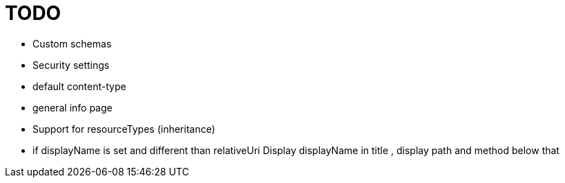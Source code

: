 = TODO

* Custom schemas
* Security settings
* default content-type
* general info page
* Support for resourceTypes (inheritance)
* if displayName is set and different than relativeUri Display displayName in title , display path and method below that
